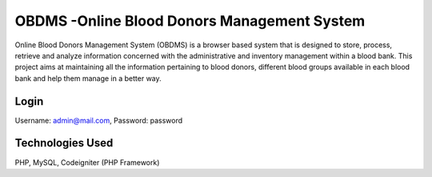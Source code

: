 
###################
OBDMS -Online Blood Donors Management System
###################

Online Blood Donors Management System (OBDMS) is a browser based system that is designed to store, process, retrieve and analyze information concerned with the administrative and inventory management within a blood bank. This project aims at maintaining all the information pertaining to blood donors, different blood groups available in each blood bank and help them manage in a better way.

*******************
Login
*******************

Username: admin@mail.com, 
Password: password


*******************
Technologies Used
*******************

PHP, MySQL, Codeigniter (PHP Framework)
